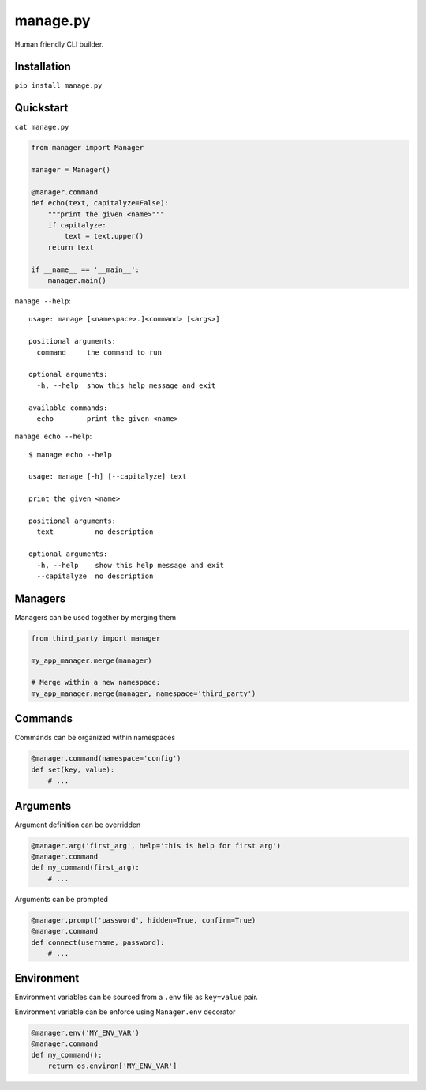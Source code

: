manage.py
=========

Human friendly CLI builder.

.. image:: https://drone.io/github.com/Birdback/manage.py/status.png
    :target: https://drone.io/github.com/Birdback/manage.py

Installation
------------

``pip install manage.py``


Quickstart
----------

``cat manage.py``

.. code:: python

    from manager import Manager

    manager = Manager()

    @manager.command
    def echo(text, capitalyze=False):
        """print the given <name>"""
        if capitalyze:
            text = text.upper()
        return text

    if __name__ == '__main__':
        manager.main()

``manage --help``::

    usage: manage [<namespace>.]<command> [<args>]

    positional arguments:
      command     the command to run

    optional arguments:
      -h, --help  show this help message and exit

    available commands:
      echo        print the given <name>


``manage echo --help``::

    $ manage echo --help

    usage: manage [-h] [--capitalyze] text

    print the given <name>

    positional arguments:
      text          no description

    optional arguments:
      -h, --help    show this help message and exit
      --capitalyze  no description


Managers
--------

Managers can be used together by merging them

.. code:: python

    from third_party import manager

    my_app_manager.merge(manager)

    # Merge within a new namespace:
    my_app_manager.merge(manager, namespace='third_party')


Commands
--------

Commands can be organized within namespaces

.. code:: python

    @manager.command(namespace='config')
    def set(key, value):
        # ...


Arguments
---------

Argument definition can be overridden

.. code:: python

    @manager.arg('first_arg', help='this is help for first arg')
    @manager.command
    def my_command(first_arg):
        # ...


Arguments can be prompted

.. code:: python

    @manager.prompt('password', hidden=True, confirm=True)
    @manager.command
    def connect(username, password):
        # ...


Environment
-----------

Environment variables can be sourced from a ``.env`` file as ``key=value`` pair.

Environment variable can be enforce using ``Manager.env`` decorator

.. code:: python

    @manager.env('MY_ENV_VAR')
    @manager.command
    def my_command():
        return os.environ['MY_ENV_VAR']
